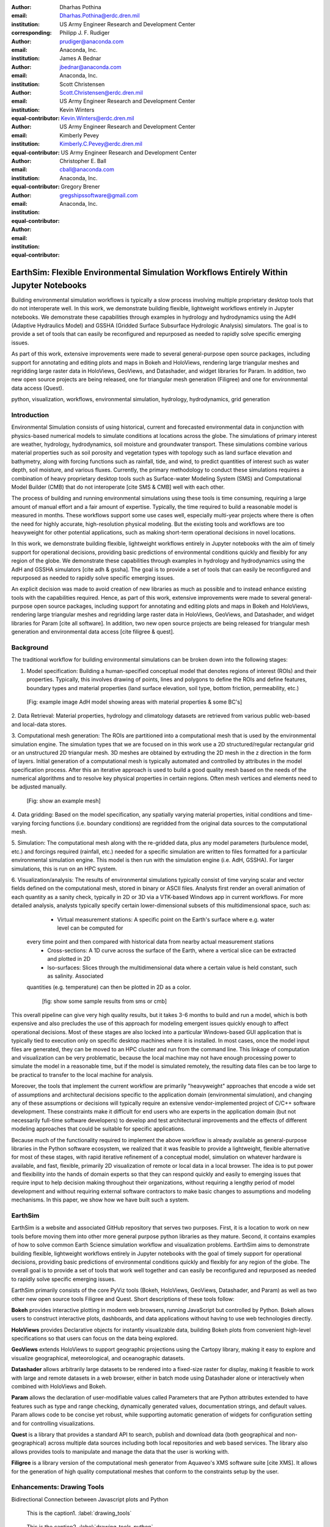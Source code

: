 :author: Dharhas Pothina
:email: Dharhas.Pothina@erdc.dren.mil
:institution: US Army Engineer Research and Development Center
:corresponding:

:author: Philipp J. F. Rudiger
:email: prudiger@anaconda.com
:institution: Anaconda, Inc.

:author: James A Bednar
:email: jbednar@anaconda.com
:institution: Anaconda, Inc.

:author: Scott Christensen
:email: Scott.Christensen@erdc.dren.mil
:institution: US Army Engineer Research and Development Center
:equal-contributor:

:author: Kevin Winters
:email: Kevin.Winters@erdc.dren.mil
:institution: US Army Engineer Research and Development Center
:equal-contributor:

:author: Kimberly Pevey
:email: Kimberly.C.Pevey@erdc.dren.mil
:institution: US Army Engineer Research and Development Center
:equal-contributor:

:author: Christopher E. Ball
:email: cball@anaconda.com
:institution: Anaconda, Inc.
:equal-contributor:

:author: Gregory Brener
:email: gregshipssoftware@gmail.com
:institution: Anaconda, Inc.
:equal-contributor:

---------------------------------------------------------------------------------------
EarthSim: Flexible Environmental Simulation Workflows Entirely Within Jupyter Notebooks
---------------------------------------------------------------------------------------

.. class:: abstract

   Building environmental simulation workflows is typically a slow process involving multiple 
   proprietary desktop tools that do not interoperate well. In this work, we demonstrate building
   flexible, lightweight workflows entirely in Jupyter notebooks. We demonstrate these capabilities
   through examples in hydrology and hydrodynamics using the AdH (Adaptive Hydraulics Model) and
   GSSHA (Gridded Surface Subsurface Hydrologic Analysis) simulators. The goal is 
   to provide a set of tools that can easily be reconfigured and repurposed as needed to rapidly 
   solve specific emerging issues.

   As part of this work, extensive improvements were made to several general-purpose open source 
   packages, including support for annotating and editing plots and maps in Bokeh and HoloViews, 
   rendering large triangular meshes and regridding large raster data in HoloViews, GeoViews, and 
   Datashader, and widget libraries for Param. In addition, two new open source projects are being 
   released, one for triangular mesh generation (Filigree) and one for
   environmental data access (Quest).

.. class:: keywords

   python, visualization, workflows, environmental simulation, hydrology, hydrodynamics, grid generation

Introduction
------------

Environmental Simulation consists of using historical, current and forecasted environmental data in conjunction
with physics-based numerical models to simulate conditions at locations across the globe. The simulations of 
primary interest are weather, hydrology, hydrodynamics, soil moisture and groundwater transport. These simulations
combine various material properties such as soil porosity and vegetation types with topology such as land surface 
elevation and bathymetry, along with forcing functions such as rainfall, tide, and wind, to predict quantities of
interest such as water depth, soil moisture, and various fluxes. Currently, the primary methodology to conduct 
these simulations requires a combination of heavy proprietary desktop tools such as Surface-water Modeling System (SMS)
and Computational Model Builder (CMB) that do not interoperate [cite SMS & CMB]
well with each other. 

The process of building and running environmental simulations using these tools is time consuming, requiring
a large amount of manual effort and a fair amount of expertise. Typically, the time required to build a 
reasonable model is measured in months. These workflows support some use cases well, especially multi-year projects 
where there is often the need for highly accurate, high-resolution physical modeling. But the existing tools and workflows 
are too heavyweight for other potential applications, such as making short-term operational decisions in novel 
locations. 

In this work, we demonstrate building flexible, lightweight workflows entirely in Jupyter notebooks with the aim of
timely support for operational decisions, providing basic predictions of environmental conditions quickly and flexibly
for any region of the globe.  We demonstrate these capabilities through examples in hydrology and hydrodynamics using 
the AdH and GSSHA simulators [cite adh & gssha]. The goal is to provide a set of tools that can easily be reconfigured and repurposed 
as needed to rapidly solve specific emerging issues. 

An explicit decision was made to avoid creation of new libraries as much as possible and to instead enhance existing
tools with the capabilities required. Hence, as part of this work, extensive improvements were made to several 
general-purpose open source packages, including support for annotating and editing plots and maps in Bokeh and 
HoloViews, rendering large triangular meshes and regridding large raster data in HoloViews, GeoViews, and Datashader, 
and widget libraries for Param [cite all software]. In addition, two new open source projects are being released for 
triangular mesh generation and environmental data access [cite filigree & quest].

Background
----------

The traditional workflow for building environmental simulations can be broken down into the following stages:

1. Model specification: Building a human-specified conceptual model that denotes regions of interest (ROIs) and their properties. Typically, this involves drawing of points, lines and polygons to define the ROIs and define features, boundary types and material properties (land surface elevation, soil type, bottom friction, permeability, etc.) 
 
 [Fig: example image AdH model showing areas with material properties & some BC's]

2. Data Retrieval: Material properties, hydrology and climatology datasets are retrieved from various public web-based 
and local-data stores.

3. Computational mesh generation: The ROIs are partitioned into a computational mesh that is used by the environmental 
simulation engine. The simulation types that we are focused on in this work use a 2D structured/regular rectangular grid or an 
unstructured 2D triangular mesh. 3D meshes are obtained by extruding the 2D mesh in the z direction in the form of layers.
Initial generation of a computational mesh is typically automated and controlled by attributes in the model specification process.
After this an iterative approach is used to build a good quality mesh based on the needs of the numerical 
algorithms and to resolve key physical properties in certain regions. Often mesh vertices and elements need to be adjusted manually. 

 [Fig: show an example mesh]

4. Data gridding: Based on the model specification, any spatially varying material properties, initial conditions and 
time-varying forcing functions (i.e. boundary conditions) are regridded from the original data sources to the 
computational mesh.
     
5. Simulation: The computational mesh along with the re-gridded data, plus any model parameters (turbulence model, etc.) 
and forcings required (rainfall, etc.) needed for a specific simulation are written to files formatted for a particular 
environmental simulation engine. This model is then run with the simulation engine (i.e. AdH, GSSHA). For larger simulations, this 
is run on an HPC system. 
     
6. Visualization/analysis: The results of environmental simulations typically consist of time varying scalar and 
vector fields defined on the computational mesh, stored in binary or ASCII files. Analysts first render an overall 
animation of each quantity as a sanity check, typically in 2D or 3D via a VTK-based Windows app in current workflows.
For more detailed  analysis, analysts typically specify certain lower-dimensional subsets of this multidimensional
space, such as:

   - Virtual measurement stations: A specific point on the Earth's surface where e.g. water level can be computed for 
 every time point and then compared with historical data from nearby actual measurement stations
   - Cross-sections: A 1D curve across the surface of the Earth, where a vertical slice can be extracted and plotted in 2D
   - Iso-surfaces: Slices through the multidimensional data where a certain value is held constant, such as salinity. Associated 
 quantities (e.g. temperature) can then be plotted in 2D as a color. 
 
    [fig: show some sample results from sms or cmb]

This overall pipeline can give very high quality results, but it takes 3-6 months to build and run a model, which is 
both expensive and also precludes the use of this approach for modeling emergent issues quickly enough to affect 
operational decisions.  Most of these stages are also locked into a particular Windows-based GUI application that is 
typically tied to execution only on specific desktop machines where it is installed. In most cases, once the model 
input files are generated, they can be moved to an HPC cluster and run from the command line.  This linkage of 
computation and visualization can be very problematic, because the local machine may not have enough processing 
power to simulate the model in a reasonable time, but if the model is simulated remotely, the resulting data files 
can be too large to be practical to transfer to the local machine for analysis. 

Moreover, the tools that implement the current workflow are primarily "heavyweight" approaches that encode a wide 
set of assumptions and architectural decisions specific to the application domain (environmental simulation), and 
changing any of these assumptions or decisions will typically require an extensive vendor-implemented project of 
C/C++ software development.  These constraints make it difficult for end users who are experts in the application 
domain (but not necessarily full-time software developers) to develop and test architectural improvements and the 
effects of different modeling approaches that could be suitable for specific applications.

Because much of the functionality required to implement the above workflow is already available as general-purpose 
libraries in the Python software ecosystem, we realized that it was feasible to provide a lightweight, flexible alternative 
for most of these stages, with rapid iterative refinement of a conceptual model, simulation on whatever hardware 
is available, and fast, flexible, primarily 2D visualization of remote or local data in a local browser.  The idea 
is to put power and flexibility into the hands of domain experts so that they can respond quickly and easily to 
emerging issues that require input to help decision making throughout their organizations, without requiring a 
lengthy period of model development and without requiring external software contractors to make basic changes to 
assumptions and modeling mechanisms. In this paper, we show how we have built such a system.

EarthSim
--------

EarthSim is a website and associated GitHub repository that serves two purposes. First, it is a location to work on
new tools before moving them into other more general purpose python libraries as they mature. Second, it contains examples of how 
to solve common Earth Science simulation workflow and visualization problems. EarthSim aims to demonstrate building
flexible, lightweight workflows entirely in Jupyter notebooks with the goal of timely support for operational 
decisions, providing basic predictions of environmental conditions quickly and flexibly for any region of the globe. 
The overall goal is to provide a set of tools that work well together and can easily be reconfigured and repurposed
as needed to rapidly solve specific emerging issues.

EarthSim primarily consists of the core PyViz tools (Bokeh, HoloViews, GeoViews, Datashader, and Param) as well as two
other new open source tools Filigree and Quest. Short descriptions of these tools follow:

**Bokeh** provides interactive plotting in modern web browsers, running JavaScript but controlled by Python.  Bokeh allows users to construct interactive plots, dashboards, and data applications without having to use web technologies directly.

**HoloViews** provides Declarative objects for instantly visualizable data, building Bokeh plots from convenient high-level specifications so that users can focus on the data being explored.

**GeoViews** extends HoloViews to support geographic projections using the Cartopy library, making it easy to explore and visualize geographical, meteorological, and oceanographic datasets.

**Datashader** allows arbitrarily large datasets to be rendered into a fixed-size raster for display, making it feasible to work with large and remote datasets in a web browser, either in batch mode using Datashader alone or interactively when combined with HoloViews and Bokeh.

**Param** allows the declaration of user-modifiable values called Parameters that are Python attributes extended to have features such as type and range checking, dynamically generated values, documentation strings, and default values. Param allows code to be concise yet robust, while supporting automatic generation of widgets for configuration setting and for controlling visualizations.

**Quest** is a library that provides a standard API to search, publish and download data (both geographical and non-geographical) across multiple data sources including both local repositories and web based services. The library also allows provides tools to manipulate and manage the data that the user is working with.

**Filigree** is a library version of the computational mesh generator from Aquaveo's XMS software suite [cite XMS]. It allows for the generation of high quality computational meshes that conform to the constraints setup by the user.


Enhancements: Drawing Tools
---------------------------

Bidirectional Connection between Javascript plots and Python

.. figure:: images/drawing_tools.png

   This is the caption1. :label:`drawing_tools`

.. figure:: images/drawing_tools_python.png

   This is the caption2. :label:`drawing_tools_python`

Enhancements: Annotations
-------------------------

Stuff about Annotations

.. figure:: images/annotation_tools.png

   This is the caption2. :label:`annotation_tools`

Enhancements: Efficient Raster regridding
-----------------------------------------

Enhancements: Triangular mesh visualization
-------------------------------------------

Addition of a TriMesh element to holviews. + Efficient Viz through DataShader

Interactive Dashboards
----------------------

Stuff about Annotations

.. figure:: images/dashboard_animation.png

   This is the caption3. :label:`dashboard_animation`

.. figure:: images/dashboard_sweep.png

   This is the caption4. :label:`dashboard_sweep`

.. figure:: images/dashboard_cross_section.png

   This is the caption5. :label:`dashboard_cross_section`



GSSHA Hydrology Workflow Example
--------------------------------

AdH Dambreak Workflow Example
-----------------------------

Coastline Definition (GrabCut) Workflow Example
-----------------------------------------------

Conclusions and Future Work
---------------------------

Performance enhancements for GIS & Unstructured mesh datasets
Making annotation and drawing tools easier to use (i.e. less code)
Layout of Jupyter Notebooks in Dashboard type form factor
Integration with Tethys platform & other web frontends
Prototype bidirectional visual programing environment (a.k.a ArcGIS Model Builder)

References
----------

Downer, C. W., Ogden, F. L., and Byrd, A.R. 2008, GSSHAWIKI User’s Manual, Gridded Surface Subsurface Hydrologic Analysis Version 4.0 for WMS 8.1, ERDC Technical Report, Engineer Research and Development Center, Vicksburg, Mississippi.

McAlpin, J. T. 2017, Adaptive Hydraulics 2D Shallow Water (AdHSW2D) User Manual (Version 4.6), Engineer Research and Development Center, Vicksburg, Mississippi. Available at https://chl.erdc.dren.mil/chladh

SMS Website https://www.aquaveo.com

CMB Website https://www.computationalmodelbuilder.org/cmb-hydro

Bokeh Website https://bokeh.pydata.org

Holoviews Website http://holoviews.org

Geoviews Website http://geoviews.org

Param Website https://ioam.github.io/param

Filigree reference

Quest reference
